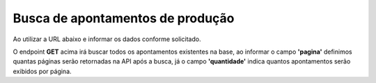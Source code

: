 
Busca de apontamentos de produção
~~~~~~~~~~~~~~~~~~~~~~~~~~~~~~~~~~~~

Ao utilizar a URL abaixo e informar os dados conforme solicitado.

.. image:: /_static/BR\ One\ API/Apontamento\ de\ Produção/007.png
   :scale: 75%
   :align: center

| \

.. image:: /_static/BR\ One\ API/Apontamento\ de\ Produção/008.png
   :scale: 75%
   :align: center

| \

O endpoint **GET** acima irá buscar todos os apontamentos existentes na base, ao informar o campo **'pagina'** definimos quantas páginas serão retornadas na API após a busca, já o campo **'quantidade'** indica quantos apontamentos serão exibidos por página.

.. code-block:: json
   :caption: Exemplo retorno da API

   [
     {
       "sequenciaOperacao": 10,
       "operacao": {
         "tipoOperacao": 0,
         "operacaoExterna": false,
         "operacaoFicticia": false,
         "desconsiderarNoLeadTime": false,
         "codigo": "2",
         "nome": ""
       },
       "operacaoConcluida": false,
       "docEntryOrdemProducao": 3,
       "docNumOrdemProducao": 0,
       "periodo": "8",
       "series": "-1",
       "linhas": [
         {
           "recurso": {
             "tipo": 0,
             "codigo": "1"
           },
           "quantidadeRecurso": 1,
           "idColaborador": 1,
           "dataInicial": "2021-08-17T00:00:00",
           "dataFinal": "2021-08-17T00:00:00",
           "tempoTotal": {
             "ticks": 90000000000,
             "days": 0,
             "hours": 2,
             "milliseconds": 0,
             "minutes": 30,
             "seconds": 0,
             "totalDays": 0.10416666666666667,
             "totalHours": 2.5,
             "totalMilliseconds": 9000000,
             "totalMinutes": 150,
             "totalSeconds": 9000
           },
           "quantidadeProduzida": 100,
           "statusRecurso": "1",
           "classificacaoRefugo": "-1",
           "quantidadeRefugo": 0,
           "linhaDocumentoBase": 1,
           "horaInicial": 700,
           "horaFinal": 930,
           "docEntry": 1,
           "lineId": 1,
           "id": "00000000-0000-0000-0000-000000000000",
           "validationResult": {
             "isValid": true,
             "invalid": false,
             "errors": []
           },
           "valido": true,
           "invalido": false
         },
         {
           "recurso": {
             "tipo": 0,
             "codigo": "2"
           },
           "quantidadeRecurso": 1,
           "idColaborador": 1,
           "dataInicial": "2021-08-17T00:00:00",
           "dataFinal": "2021-08-17T00:00:00",
           "tempoTotal": {
             "ticks": 126000000000,
             "days": 0,
             "hours": 3,
             "milliseconds": 0,
             "minutes": 30,
             "seconds": 0,
             "totalDays": 0.14583333333333334,
             "totalHours": 3.5,
             "totalMilliseconds": 12600000,
             "totalMinutes": 210,
             "totalSeconds": 12600
           },
           "quantidadeProduzida": 100,
           "statusRecurso": "1",
           "classificacaoRefugo": "-1",
           "quantidadeRefugo": 0,
           "linhaDocumentoBase": 2,
           "horaInicial": 600,
           "horaFinal": 930,
           "docEntry": 1,
           "lineId": 2,
           "id": "00000000-0000-0000-0000-000000000000",
           "validationResult": {
             "isValid": true,
             "invalid": false,
             "errors": []
           },
           "valido": true,
           "invalido": false
         }
       ],
       "docEntry": 1,
       "docNum": 1,
       "dataCriacao": "2024-07-23T10:38:38.5452985-03:00",
       "dataAtualizacao": "2024-07-23T10:38:38.5453939-03:00",
       "id": "00000000-0000-0000-0000-000000000000",
       "validationResult": {
         "isValid": true,
         "invalid": false,
         "errors": []
       },
       "valido": true,
       "invalido": false
     }
   ]
